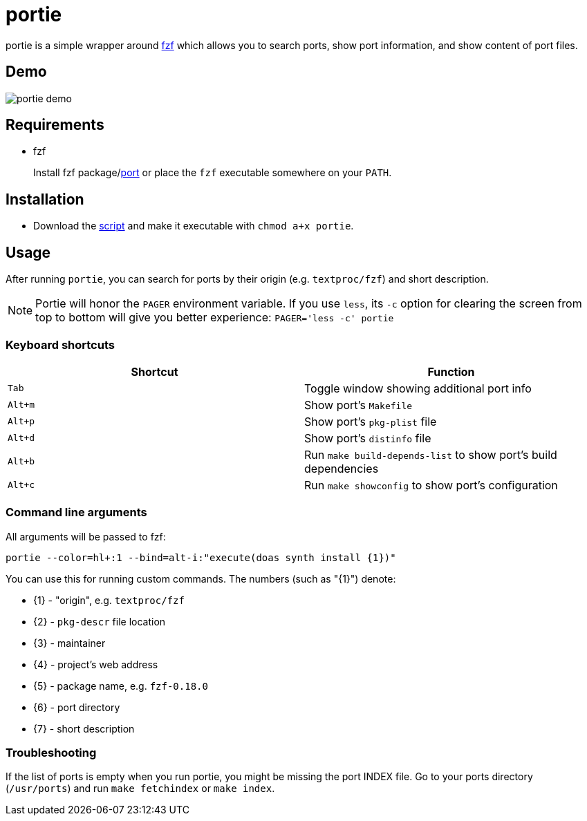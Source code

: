 = portie

portie is a simple wrapper around https://github.com/junegunn/fzf[fzf] which allows you
to search ports, show port information, and show content of port files.

== Demo

image::https://github.com/ALPHA-60/portie/raw/master/images/portie_demo.gif["portie demo",align="center"]


== Requirements

- fzf
+
Install fzf package/link:https://www.freshports.org/textproc/fzf/[port] or place the
`fzf` executable somewhere on your `PATH`.

== Installation

- Download the https://raw.githubusercontent.com/ALPHA-60/portie/master/portie[script] and make it executable with `chmod a+x portie`.

== Usage

After running `portie`, you can search for ports by their
origin (e.g. `textproc/fzf`) and short description.

NOTE: Portie will honor the `PAGER` environment variable. If you use `less`,
its `-c` option for clearing the screen from top to bottom will give you
better experience: `PAGER='less -c' portie`


=== Keyboard shortcuts

|===
| Shortcut |Function

|`Tab`   | Toggle window showing additional port info

|`Alt+m` | Show port's `Makefile`

|`Alt+p` | Show port's `pkg-plist` file

|`Alt+d` | Show port's `distinfo` file

|`Alt+b` | Run `make build-depends-list` to show port's build dependencies

|`Alt+c` | Run `make showconfig` to show port's configuration
|===


=== Command line arguments

All arguments will be passed to fzf:

 portie --color=hl+:1 --bind=alt-i:"execute(doas synth install {1})"

You can use this for running custom commands. The numbers (such as "\{1}") denote:

- \{1} - "origin", e.g. `textproc/fzf`
- \{2} - `pkg-descr` file location
- \{3} - maintainer
- \{4} - project's web address
- \{5} - package name, e.g. `fzf-0.18.0`
- \{6} - port directory
- \{7} - short description

=== Troubleshooting

If the list of ports is empty when you run portie, you might be missing the
port INDEX file. Go to your ports directory (`/usr/ports`) and run `make
fetchindex` or `make index`.
